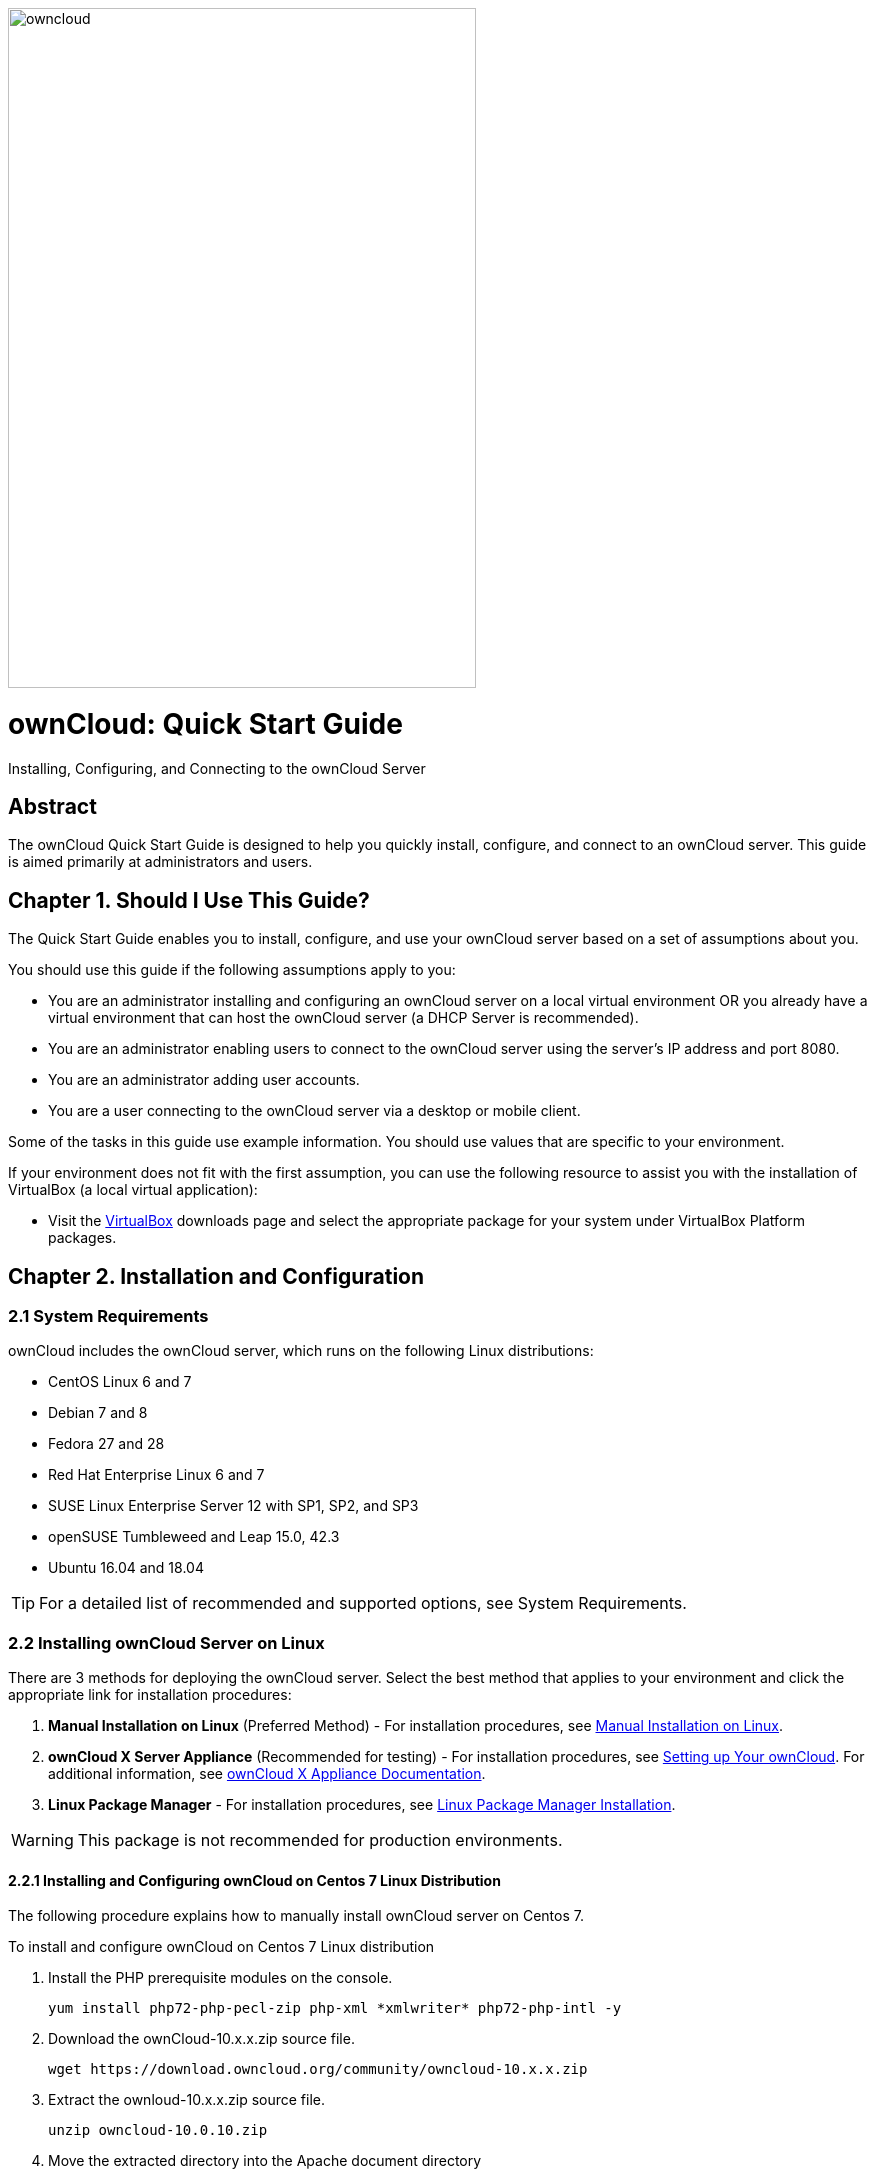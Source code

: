 
image::https://s24255.pcdn.co/wp-content/uploads/2015/04/OwnCloud.png[owncloud, 468, 680, align="center"]

= ownCloud: Quick Start Guide
:toc: macro
:title-separator: ::

Installing, Configuring, and Connecting to the ownCloud Server

[abstract]
== Abstract
The ownCloud Quick Start Guide is designed to help you quickly install, configure, and connect to an ownCloud server. This guide is aimed primarily at administrators and users.

toc::[]

== Chapter 1. Should I Use This Guide?

The Quick Start Guide enables you to install, configure, and use your ownCloud server based on a set of assumptions about you.

You should use this guide if the following assumptions apply to you:

•	You are an administrator installing and configuring an ownCloud server on a local virtual environment OR you already have a virtual environment that can host the ownCloud server (a DHCP Server is recommended).

•	You are an administrator enabling users to connect to the ownCloud server using the server’s IP address and port 8080.

•	You are an administrator adding user accounts.

•	You are a user connecting to the ownCloud server via a desktop or mobile client. +

Some of the tasks in this guide use example information. You should use values that are specific to your environment.

If your environment does not fit with the first assumption, you can use the following resource to assist you with the installation of VirtualBox (a local virtual application):

•	Visit the link:https://www.virtualbox.org/wiki/Downloads[VirtualBox] downloads page and select the appropriate package for your system under VirtualBox Platform packages.

== Chapter 2. Installation and Configuration

=== 2.1 System Requirements

ownCloud includes the ownCloud server, which runs on the following Linux distributions:

•	CentOS Linux 6 and 7 +
•	Debian 7 and 8 +
•	Fedora 27 and 28 +
•	Red Hat Enterprise Linux 6 and 7 +
•	SUSE Linux Enterprise Server 12 with SP1, SP2, and SP3
•	openSUSE Tumbleweed and Leap 15.0, 42.3
•	Ubuntu 16.04 and 18.04

TIP: For a detailed list of recommended and supported options, see System Requirements.

=== 2.2 Installing ownCloud Server on Linux +
There are 3 methods for deploying the ownCloud server. Select the best method that applies to your environment and click the appropriate link for installation procedures:

.  *Manual Installation on Linux* (Preferred Method) - For installation procedures, see link:https://doc.owncloud.org/server/10.0/admin_manual/installation/source_installation.html[Manual Installation on Linux].
.  *ownCloud X Server Appliance* (Recommended for testing) - For installation procedures, see link:https://oc.owncloud.com/rs/038-KRL-592/images/Whitepaper_User_Guide_Applicance_ENG.pdf[Setting up Your ownCloud]. For additional information, see link:https://doc.owncloud.com/server/latest/admin_manual/appliance/[ownCloud X Appliance Documentation].
.  *Linux Package Manager* - For installation procedures, see link:https://doc.owncloud.org/server/10.0/admin_manual/installation/linux_installation.html[Linux Package Manager Installation].

WARNING: This package is not recommended for production environments.

==== 2.2.1 Installing and Configuring ownCloud on Centos 7 Linux Distribution +
The following procedure explains how to manually install ownCloud server on Centos 7.

.To install and configure ownCloud on Centos 7 Linux distribution

.  Install the PHP prerequisite modules on the console.
+
----
yum install php72-php-pecl-zip php-xml *xmlwriter* php72-php-intl -y
----

.  Download the ownCloud-10.x.x.zip source file.
+
----
wget https://download.owncloud.org/community/owncloud-10.x.x.zip
----

. Extract the ownloud-10.x.x.zip source file.
+
----
unzip owncloud-10.0.10.zip
----

. Move the extracted directory into the Apache document directory
+
----
mv owncloud /var/www/
----

. Copy the ownCloud Apache configuration file from the *Manual Installation on Linux* page -> *Configure Apache Web Server* section.
+
----
vi /etc/httpd/conf.d/owncloud.conf:

Alias /owncloud "/var/www/owncloud/"

<Directory /var/www/owncloud/>
  Options +FollowSymlinks
  AllowOverride All

 <IfModule mod_dav.c>
  Dav off
 </IfModule>

 SetEnv HOME /var/www/owncloud
 SetEnv HTTP_HOME /var/www/owncloud

</Directory>
----

. If SELinux is enabled, set the correct context on the ownCloud Apache directory.
+
----
chcon --verbose --recursive --reference /var/www/html /var/www/owncloud
----

. Change ownership of Apache ownCloud directory to the Apache user.
+
----
chown -R apache:apache /var/www/owncloud/
----

. Open the firewall port for needed for ownCloud Http service.
+
----
firewall-cmd --permanent --add-port=80/tcp && firewall-cmd –reload
----

. Start and enable the Apache service.
+
----
systemctl start httpd && systemctl enable httpd
----

. In the web browser of your choice (e.g., Google Chrome, Internet Explorer, Firefox, etc.), enter the IP address of the ownCloud server and login with the default administrator credentials.

TIP: The default administrator credentials are _Administrator_ and the root password.

== Chapter 3. Connecting Users to the ownCloud Server

=== 3.1 Enabling Users to Connect to the ownCloud Server +
The following procedure explains how to enable a user to connect to the ownCloud server using the server's IP address and port 8080. +

.To connect users to the ownCloud server using the CLI
. Configure the Apache service to listen on port 8080.
+
----
vi /etc/httpd/conf/httpd.conf and add the following line: Listen <ipaddress>:8080
----

. Open the firewall port 8080.
+
----
firewall-cmd --permanent --add-port=8080/tcp && firewall-cmd –reload
----

. Restart the Apache service.
+
----
systemctl restart httpd
----

. In the web browser of your choice (e.g., Google Chrome, Internet Explorer, Firefox, etc.), enter the IP address of the ownCloud server and login with the default administrator credentials.

TIP: The default administrator credentials are _Administrator_ and the root password.

== Chapter 4. Adding a User Account to the ownCloud Server

=== 4.1 Adding a User Account +
The following procedure explains how to add a user account to the ownCloud server.

.To add a user account using the web UI
. Click the *Administrator* drop-down menu.
. Select *Users*.
. In the *Username* field, enter a username.
. In the *E-Mail* field, enter a valid e-mail address.
. Click *Create*.

== Chapter 5. Connecting to the ownCloud Server Using External Devices

As a user, you can connect to the ownCloud server using a desktop client or mobile device.

=== 5.1 Connecting to the ownCloud Server Using a Desktop Client +

The ownCloud desktop client enables you to keep your data synced and gives you access to the latest files wherever you are.

.To connect to one of the following desktop clients, click the appropriate link and follow the download procedure:

- link:https://owncloud.org/download/#owncloud-desktop-client-macos[ownCloud Desktop Client for MacOS]
- link:https://owncloud.org/download/#owncloud-desktop-client-windows[ownCloud Desktop Client for Windows]
- link:https://owncloud.org/download/#owncloud-desktop-client-linux[ownCloud Desktop Client for Linux]

=== 5.2 Connecting to the ownCloud Server Using a Mobile Device +

These mobile apps enable you to access, sync, and upload your data on the run. Mobile apps are available in both the link:https://itunes.apple.com/us/app/owncloud/id543672169?ls=1&mt=8[Apple Store] and the link:https://play.google.com/store/apps/details?id=com.owncloud.android[Google Play Store].

.To connect to one of the following mobile apps, click the appropriate link and follow the download procedure:

- link:https://owncloud.org/download/#owncloud-mobile-apps-ios[iOS]
- link:https://owncloud.org/download/#owncloud-mobile-apps-android[Android]
